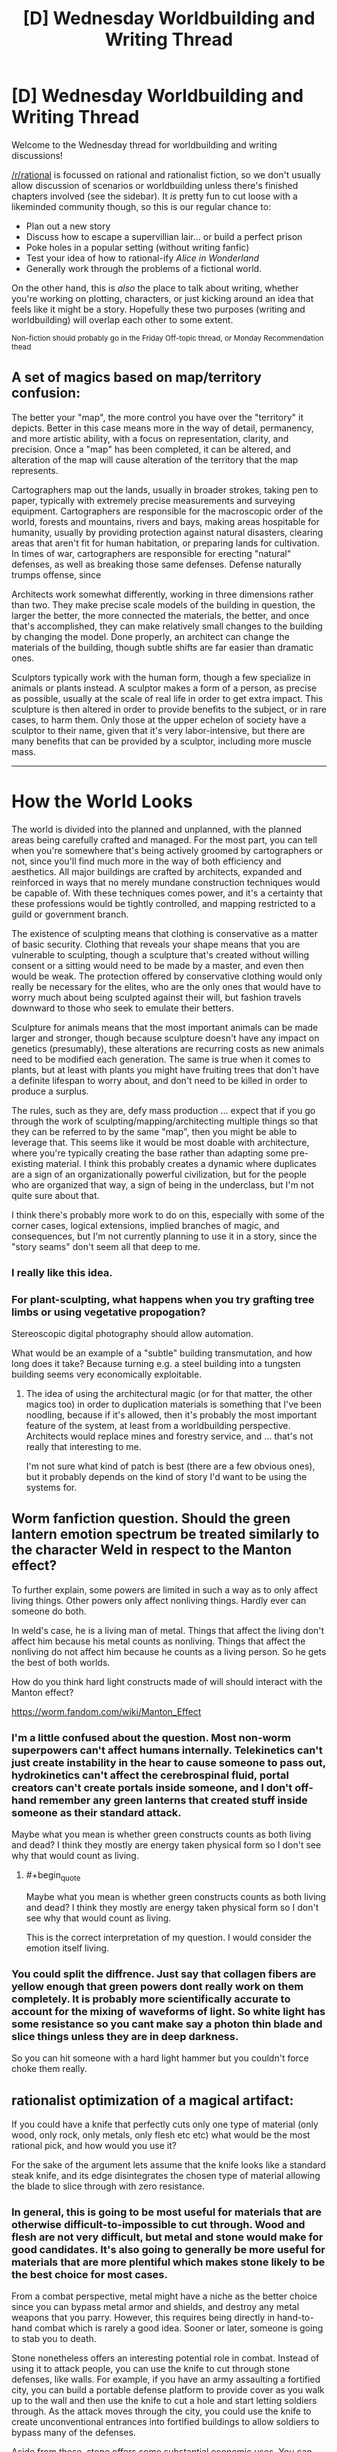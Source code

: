 #+TITLE: [D] Wednesday Worldbuilding and Writing Thread

* [D] Wednesday Worldbuilding and Writing Thread
:PROPERTIES:
:Author: AutoModerator
:Score: 7
:DateUnix: 1606316707.0
:END:
Welcome to the Wednesday thread for worldbuilding and writing discussions!

[[/r/rational]] is focussed on rational and rationalist fiction, so we don't usually allow discussion of scenarios or worldbuilding unless there's finished chapters involved (see the sidebar). It /is/ pretty fun to cut loose with a likeminded community though, so this is our regular chance to:

- Plan out a new story
- Discuss how to escape a supervillian lair... or build a perfect prison
- Poke holes in a popular setting (without writing fanfic)
- Test your idea of how to rational-ify /Alice in Wonderland/
- Generally work through the problems of a fictional world.

On the other hand, this is /also/ the place to talk about writing, whether you're working on plotting, characters, or just kicking around an idea that feels like it might be a story. Hopefully these two purposes (writing and worldbuilding) will overlap each other to some extent.

^{Non-fiction should probably go in the Friday Off-topic thread, or Monday Recommendation thead}


** A set of magics based on map/territory confusion:

The better your "map", the more control you have over the "territory" it depicts. Better in this case means more in the way of detail, permanency, and more artistic ability, with a focus on representation, clarity, and precision. Once a "map" has been completed, it can be altered, and alteration of the map will cause alteration of the territory that the map represents.

Cartographers map out the lands, usually in broader strokes, taking pen to paper, typically with extremely precise measurements and surveying equipment. Cartographers are responsible for the macroscopic order of the world, forests and mountains, rivers and bays, making areas hospitable for humanity, usually by providing protection against natural disasters, clearing areas that aren't fit for human habitation, or preparing lands for cultivation. In times of war, cartographers are responsible for erecting "natural" defenses, as well as breaking those same defenses. Defense naturally trumps offense, since

Architects work somewhat differently, working in three dimensions rather than two. They make precise scale models of the building in question, the larger the better, the more connected the materials, the better, and once that's accomplished, they can make relatively small changes to the building by changing the model. Done properly, an architect can change the materials of the building, though subtle shifts are far easier than dramatic ones.

Sculptors typically work with the human form, though a few specialize in animals or plants instead. A sculptor makes a form of a person, as precise as possible, usually at the scale of real life in order to get extra impact. This sculpture is then altered in order to provide benefits to the subject, or in rare cases, to harm them. Only those at the upper echelon of society have a sculptor to their name, given that it's very labor-intensive, but there are many benefits that can be provided by a sculptor, including more muscle mass.

--------------

* How the World Looks
  :PROPERTIES:
  :CUSTOM_ID: how-the-world-looks
  :END:
The world is divided into the planned and unplanned, with the planned areas being carefully crafted and managed. For the most part, you can tell when you're somewhere that's being actively groomed by cartographers or not, since you'll find much more in the way of both efficiency and aesthetics. All major buildings are crafted by architects, expanded and reinforced in ways that no merely mundane construction techniques would be capable of. With these techniques comes power, and it's a certainty that these professions would be tightly controlled, and mapping restricted to a guild or government branch.

The existence of sculpting means that clothing is conservative as a matter of basic security. Clothing that reveals your shape means that you are vulnerable to sculpting, though a sculpture that's created without willing consent or a sitting would need to be made by a master, and even then would be weak. The protection offered by conservative clothing would only really be necessary for the elites, who are the only ones that would have to worry much about being sculpted against their will, but fashion travels downward to those who seek to emulate their betters.

Sculpture for animals means that the most important animals can be made larger and stronger, though because sculpture doesn't have any impact on genetics (presumably), these alterations are recurring costs as new animals need to be modified each generation. The same is true when it comes to plants, but at least with plants you might have fruiting trees that don't have a definite lifespan to worry about, and don't need to be killed in order to produce a surplus.

The rules, such as they are, defy mass production ... expect that if you go through the work of sculpting/mapping/architecting multiple things so that they can be referred to by the same "map", then you might be able to leverage that. This seems like it would be most doable with architecture, where you're typically creating the base rather than adapting some pre-existing material. I think this probably creates a dynamic where duplicates are a sign of an organizationally powerful civilization, but for the people who are organized that way, a sign of being in the underclass, but I'm not quite sure about that.

I think there's probably more work to do on this, especially with some of the corner cases, logical extensions, implied branches of magic, and consequences, but I'm not currently planning to use it in a story, since the "story seams" don't seem all that deep to me.
:PROPERTIES:
:Author: alexanderwales
:Score: 8
:DateUnix: 1606345829.0
:END:

*** I really like this idea.
:PROPERTIES:
:Author: callmesalticidae
:Score: 2
:DateUnix: 1606354306.0
:END:


*** For plant-sculpting, what happens when you try grafting tree limbs or using vegetative propogation?

Stereoscopic digital photography should allow automation.

What would be an example of a "subtle" building transmutation, and how long does it take? Because turning e.g. a steel building into a tungsten building seems very economically exploitable.
:PROPERTIES:
:Score: 1
:DateUnix: 1606353094.0
:END:

**** The idea of using the architectural magic (or for that matter, the other magics too) in order to duplication materials is something that I've been noodling, because if it's allowed, then it's probably the most important feature of the system, at least from a worldbuilding perspective. Architects would replace mines and forestry service, and ... that's not really that interesting to me.

I'm not sure what kind of patch is best (there are a few obvious ones), but it probably depends on the kind of story I'd want to be using the systems for.
:PROPERTIES:
:Author: alexanderwales
:Score: 2
:DateUnix: 1606364378.0
:END:


** Worm fanfiction question. Should the green lantern emotion spectrum be treated similarly to the character Weld in respect to the Manton effect?

To further explain, some powers are limited in such a way as to only affect living things. Other powers only affect nonliving things. Hardly ever can someone do both.

In weld's case, he is a living man of metal. Things that affect the living don't affect him because his metal counts as nonliving. Things that affect the nonliving do not affect him because he counts as a living person. So he gets the best of both worlds.

How do you think hard light constructs made of will should interact with the Manton effect?

[[https://worm.fandom.com/wiki/Manton_Effect]]
:PROPERTIES:
:Author: Optimizing_apps
:Score: 1
:DateUnix: 1606328342.0
:END:

*** I'm a little confused about the question. Most non-worm superpowers can't affect humans internally. Telekinetics can't just create instability in the hear to cause someone to pass out, hydrokinetics can't affect the cerebrospinal fluid, portal creators can't create portals inside someone, and I don't off-hand remember any green lanterns that created stuff inside someone as their standard attack.

Maybe what you mean is whether green constructs counts as both living and dead? I think they mostly are energy taken physical form so I don't see why that would count as living.
:PROPERTIES:
:Author: Sonderjye
:Score: 2
:DateUnix: 1606329487.0
:END:

**** #+begin_quote
  Maybe what you mean is whether green constructs counts as both living and dead? I think they mostly are energy taken physical form so I don't see why that would count as living.
#+end_quote

This is the correct interpretation of my question. I would consider the emotion itself living.
:PROPERTIES:
:Author: Optimizing_apps
:Score: 1
:DateUnix: 1606330516.0
:END:


*** You could split the diffrence. Just say that collagen fibers are yellow enough that green powers dont really work on them completely. It is probably more scientifically accurate to account for the mixing of waveforms of light. So white light has some resistance so you cant make say a photon thin blade and slice things unless they are in deep darkness.

So you can hit someone with a hard light hammer but you couldn't force choke them really.
:PROPERTIES:
:Author: VapeKarlMarx
:Score: 2
:DateUnix: 1606329675.0
:END:


** rationalist optimization of a magical artifact:

If you could have a knife that perfectly cuts only one type of material (only wood, only rock, only metals, only flesh etc etc) what would be the most rational pick, and how would you use it?

For the sake of the argument lets assume that the knife looks like a standard steak knife, and its edge disintegrates the chosen type of material allowing the blade to slice through with zero resistance.
:PROPERTIES:
:Author: Freevoulous
:Score: 1
:DateUnix: 1606340775.0
:END:

*** In general, this is going to be most useful for materials that are otherwise difficult-to-impossible to cut through. Wood and flesh are not very difficult, but metal and stone would make for good candidates. It's also going to generally be more useful for materials that are more plentiful which makes stone likely to be the best choice for most cases.

From a combat perspective, metal might have a niche as the better choice since you can bypass metal armor and shields, and destroy any metal weapons that you parry. However, this requires being directly in hand-to-hand combat which is rarely a good idea. Sooner or later, someone is going to stab you to death.

Stone nonetheless offers an interesting potential role in combat. Instead of using it to attack people, you can use the knife to cut through stone defenses, like walls. For example, if you have an army assaulting a fortified city, you can build a portable defense platform to provide cover as you walk up to the wall and then use the knife to cut a hole and start letting soldiers through. As the attack moves through the city, you could use the knife to create unconventional entrances into fortified buildings to allow soldiers to bypass many of the defenses.

Aside from these, stone offers some substantial economic uses. You can use the knife to quickly make stone bricks for castle-building, or even hollow out stone pipe sections. You can also make various stone-crafts like mugs, bowls, plates, dice, candlesticks, jade rings, and even furniture like granite tables or countertops, and marble benches or statues.

One other advantage of stone is that, with the right gearing system, you could use the knife for tunnel boring. You could build a steam-powered machine which spins the knife to cut through the rock in front of it, and then spits it out the back with a conveyor belt so that workers can haul it away. A machine like this could be used to quickly tunnel under enemy defenses, or to build an escape tunnel to bypass an enemy siege. You could also use it to dig pilot holes to locate ore veins if you want to set up mines for coal, metal ores, and precious gems.
:PROPERTIES:
:Author: Norseman2
:Score: 3
:DateUnix: 1606345547.0
:END:


*** One that only disintegrates the most common isotope of any given element.
:PROPERTIES:
:Author: ArmokGoB
:Score: 3
:DateUnix: 1606346001.0
:END:


*** What counts as a material, and how granular can I get? Does it have to be some sort of concept, like stone or wood? Because chemically, not all stone is going to be the same. Can I go molecularly? Can I break atomic bonds? Can I split atoms? Can I split subatomic particles?
:PROPERTIES:
:Author: Omoikane13
:Score: 1
:DateUnix: 1606353521.0
:END:

**** "the type of material" is conceptual, but must be common sense, and can only be decided once and for all. So for example, "wood" is ok, if you consider wood to be a type of material. "Carbon" could be conceptually a type of material, if you think that way. But "Love" or "nothingness" or "space time", or "quarks" are not really a type of material in most people's minds. So unless you are a very strange kind of physicist or a philosopher, you wont be able to code the knife for something ephemeral or non-obvious.
:PROPERTIES:
:Author: Freevoulous
:Score: 1
:DateUnix: 1606386938.0
:END:

***** Love is the correct answer.

Its the opposite of cupids arrow. The divorce blade. You get hit with it and you are spliting up.
:PROPERTIES:
:Author: VapeKarlMarx
:Score: 2
:DateUnix: 1606448505.0
:END:


***** I like the idea that the limitations on "type of material that can be cut" are entirely decided by the wielder's mind/worldview. So if you could train your mind to think in a much more literal/physical sense about how matter works, then you could potentially do something really cool and physics-y with the knife. (This scenario reminds me of the partial transfiguration plot point in HPMOR.)
:PROPERTIES:
:Author: choose-a-pseudonym
:Score: 1
:DateUnix: 1607220158.0
:END:


*** Is the knife as good as any regular knife against everything else, or can it /only/ affect its specialty?
:PROPERTIES:
:Author: TheTrickFantasic
:Score: 1
:DateUnix: 1606362895.0
:END:

**** as good as a regular knife.
:PROPERTIES:
:Author: Freevoulous
:Score: 1
:DateUnix: 1606386451.0
:END:

***** In that case, I think the best choice is a material that a regular knife cannot ordinarily cut through, so I'd go with either metal or stone (with wood as a distant third). But overall, I think the best choice would be metal.

Naturally, there are always going to be situations where one option is more useful than others. However, there are already available tools for cutting through wood (axes and saws) and shaping stone (chisels and hammers), but as far as I know, precise cutting or shaping of metal requires either a very high-pressure water jet or heating it in a forge and then hammering it. Thus, while tools for the former 2 substances can run off of elbow grease, tools for the latter typically require additional external resources and infrastructure.
:PROPERTIES:
:Author: TheTrickFantasic
:Score: 1
:DateUnix: 1606762420.0
:END:
